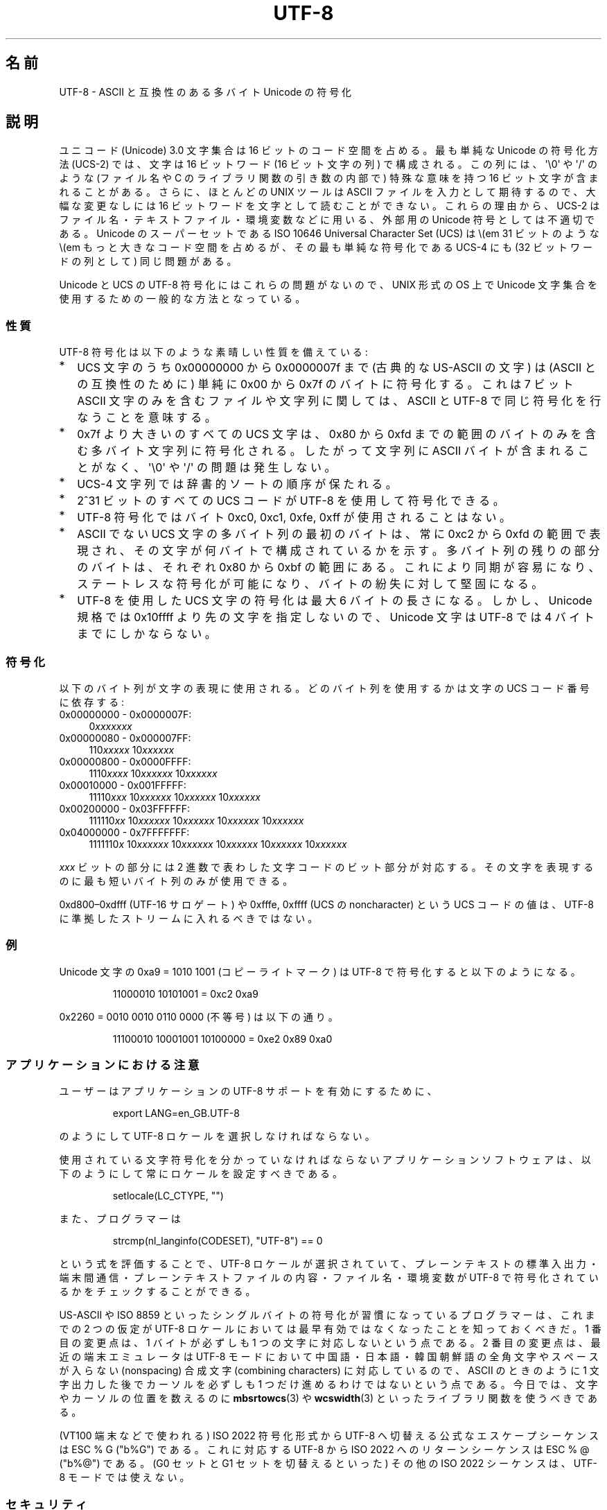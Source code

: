 .\" Copyright (C) Markus Kuhn, 1996, 2001
.\"
.\" %%%LICENSE_START(GPLv2+_DOC_FULL)
.\" This is free documentation; you can redistribute it and/or
.\" modify it under the terms of the GNU General Public License as
.\" published by the Free Software Foundation; either version 2 of
.\" the License, or (at your option) any later version.
.\"
.\" The GNU General Public License's references to "object code"
.\" and "executables" are to be interpreted as the output of any
.\" document formatting or typesetting system, including
.\" intermediate and printed output.
.\"
.\" This manual is distributed in the hope that it will be useful,
.\" but WITHOUT ANY WARRANTY; without even the implied warranty of
.\" MERCHANTABILITY or FITNESS FOR A PARTICULAR PURPOSE.  See the
.\" GNU General Public License for more details.
.\"
.\" You should have received a copy of the GNU General Public
.\" License along with this manual; if not, see
.\" <http://www.gnu.org/licenses/>.
.\" %%%LICENSE_END
.\"
.\" 1995-11-26  Markus Kuhn <mskuhn@cip.informatik.uni-erlangen.de>
.\"      First version written
.\" 2001-05-11  Markus Kuhn <mgk25@cl.cam.ac.uk>
.\"      Update
.\"
.\"*******************************************************************
.\"
.\" This file was generated with po4a. Translate the source file.
.\"
.\"*******************************************************************
.\"
.\" Japanese Version Copyright (c) 1997 HANATAKA Shinya
.\"         all rights reserved.
.\" Translated Thu Jun  3 20:40:01 JST 1997
.\"         by HANATAKA Shinya <hanataka@abyss.rim.or.jp>
.\" Updated (add SECURITY section) & modified Mon Feb 26 2001
.\"         by NAKANO Takeo <nakano@apm.seikei.ac.jp>
.\" Updated & Modified Sun Jul  1 09:28:47 JST 2001
.\"         by Yuichi SATO <ysato@h4.dion.ne.jp>
.\" Updated 2012-05-29, Akihiro MOTOKI <amotoki@gmail.com>
.\"
.TH UTF\-8 7 2014\-06\-13 GNU "Linux Programmer's Manual"
.SH 名前
UTF\-8 \- ASCII と互換性のある多バイト Unicode の符号化
.SH 説明
ユニコード (Unicode) 3.0 文字集合は 16 ビットのコード空間を占める。
最も単純な Unicode の符号化方法 (UCS\-2)
では、文字は 16 ビットワード (16 ビット文字の列) で構成される。
この列には、
\(aq\e0\(aq や \(aq/\(aq のような (ファイル名や C のライブラリ関数の引き数の内部で)
特殊な意味を持つ 16 ビット文字が含まれることがある。
さらに、ほとんどの UNIX ツールは ASCII ファイルを入力として期待するので、
大幅な変更なしには 16 ビットワードを文字として読むことができない。
これらの理由から、UCS\-2 はファイル名・テキストファイル・環境変数などに用いる、
外部用の Unicode 符号としては不適切である。
Unicode のスーパーセットである
ISO 10646 Universal Character Set (UCS)
は \\(em 31 ビットのような \\(em もっと大きなコード空間を占めるが、
その最も単純な符号化である UCS\-4 にも (32 ビットワードの列として) 同じ問題がある。

Unicode と UCS の UTF\-8 符号化にはこれらの問題がないので、
UNIX 形式の OS 上で Unicode 文字集合を使用するための一般的な方法となっている。
.SS 性質
UTF\-8 符号化は以下のような素晴しい性質を備えている:
.TP  0.2i
*
UCS 文字のうち 0x00000000 から 0x0000007f まで (古典的な US\-ASCII の文字) は
(ASCII との互換性のために) 単純に 0x00 から 0x7f のバイトに符号化する。
これは 7 ビット ASCII 文字のみを含むファイルや文字列に関しては、
ASCII と UTF\-8 で同じ符号化を行なうことを意味する。
.TP 
*
0x7f より大きいのすべての
UCS 文字は、 0x80 から 0xfd までの範囲のバイトのみを含む
多バイト文字列に符号化される。
したがって文字列に
ASCII バイトが含まれることがなく、\(aq\e0\(aq や \(aq/\(aq の問題は発生しない。
.TP 
*
UCS\-4 文字列では辞書的ソートの順序が保たれる。
.TP 
*
2^31 ビットのすべての UCS コード が UTF\-8 を使用して符号化できる。
.TP 
*
UTF\-8 符号化ではバイト 0xc0, 0xc1, 0xfe, 0xff が使用されることはない。
.TP 
*
ASCII でない UCS 文字の多バイト列の最初のバイトは、
常に 0xc2 から 0xfd の範囲で表現され、
その文字が何バイトで構成されているかを示す。
多バイト列の残りの部分のバイトは、それぞれ 0x80 から 0xbf の範囲にある。
これにより同期が容易になり、ステートレスな符号化が可能になり、
バイトの紛失に対して堅固になる。
.TP 
*
UTF\-8 を使用した UCS 文字の符号化は最大 6 バイトの長さになる。
しかし、Unicode 規格では 0x10ffff より先の文字を指定しないので、
Unicode 文字は UTF\-8 では 4 バイトまでにしかならない。
.SS 符号化
以下のバイト列が文字の表現に使用される。
どのバイト列を使用するかは文字の UCS コード番号に依存する:
.TP  0.4i
0x00000000 \- 0x0000007F:
0\fIxxxxxxx\fP
.TP 
0x00000080 \- 0x000007FF:
110\fIxxxxx\fP 10\fIxxxxxx\fP
.TP 
0x00000800 \- 0x0000FFFF:
1110\fIxxxx\fP 10\fIxxxxxx\fP 10\fIxxxxxx\fP
.TP 
0x00010000 \- 0x001FFFFF:
11110\fIxxx\fP 10\fIxxxxxx\fP 10\fIxxxxxx\fP 10\fIxxxxxx\fP
.TP 
0x00200000 \- 0x03FFFFFF:
111110\fIxx\fP 10\fIxxxxxx\fP 10\fIxxxxxx\fP 10\fIxxxxxx\fP 10\fIxxxxxx\fP
.TP 
0x04000000 \- 0x7FFFFFFF:
1111110\fIx\fP 10\fIxxxxxx\fP 10\fIxxxxxx\fP 10\fIxxxxxx\fP 10\fIxxxxxx\fP 10\fIxxxxxx\fP
.PP
\fIxxx\fP ビットの部分には 2 進数で表わした文字コードのビット部分が対応する。
その文字を表現するのに最も短いバイト列のみが使用できる。
.PP
0xd800\(en0xdfff (UTF\-16 サロゲート) や
0xfffe, 0xffff (UCS の noncharacter) という UCS コードの値は、
UTF\-8 に準拠したストリームに入れるべきではない。
.SS 例
Unicode 文字の 0xa9 = 1010 1001 (コピーライトマーク) は UTF\-8 で符号化すると
以下のようになる。
.PP
.RS
11000010 10101001 = 0xc2 0xa9
.RE
.PP
0x2260 = 0010 0010 0110 0000 (不等号) は以下の通り。
.PP
.RS
11100010 10001001 10100000 = 0xe2 0x89 0xa0
.RE
.SS アプリケーションにおける注意
ユーザーはアプリケーションの UTF\-8 サポートを有効にするために、
.PP
.RS
export LANG=en_GB.UTF\-8
.RE
.PP
のようにして UTF\-8 ロケールを選択しなければならない。
.PP
使用されている文字符号化を分かっていなければならない
アプリケーションソフトウェアは、
以下のようにして常にロケールを設定すべきである。
.PP
.RS
setlocale(LC_CTYPE, "")
.RE
.PP
また、プログラマーは
.PP
.RS
strcmp(nl_langinfo(CODESET), "UTF\-8") == 0
.RE
.PP
という式を評価することで、
UTF\-8 ロケールが選択されていて、プレーンテキストの標準入出力・端末間通信・
プレーンテキストファイルの内容・ファイル名・環境変数が
UTF\-8 で符号化されているかをチェックすることができる。
.PP
US\-ASCII や ISO 8859
といったシングルバイトの符号化が習慣になっているプログラマーは、
これまでの 2 つの仮定が
UTF\-8 ロケールにおいては最早有効ではなくなったことを知っておくべきだ。
1 番目の変更点は、1 バイトが必ずしも 1 つの文字に対応しないという点である。
2 番目の変更点は、最近の端末エミュレータは
UTF\-8 モードにおいて中国語・日本語・韓国朝鮮語の
全角文字やスペースが入らない (nonspacing)
合成文字 (combining characters) に対応しているので、
ASCII のときのように 1 文字出力した後で
カーソルを必ずしも 1 つだけ進めるわけではないという点である。
今日では、文字やカーソルの位置を数えるのに
\fBmbsrtowcs\fP(3) や \fBwcswidth\fP(3)
といったライブラリ関数を使うべきである。
.PP
(VT100 端末などで使われる) ISO 2022 符号化形式から
UTF\-8 へ切替える公式なエスケープシーケンスは ESC % G ("\x1b%G") である。
これに対応する UTF\-8 から ISO 2022 へのリターンシーケンスは
ESC % @ ("\x1b%@") である。
(G0 セットと G1 セットを切替えるといった)
その他の ISO 2022 シーケンスは、UTF\-8 モードでは使えない。
.SS セキュリティ
Unicode と UCS の規格では、
UTF\-8 の生成者はできるだけ短い形式を用いるよう要求している。
例えば、先頭バイトが 0xc0 であるような 2 バイト列を
生成するのは準拠しているとはいえない。
Unicode 3.1 では、規格に準拠するプログラムは
最短の表現形式ではない入力を受け付けない、という要求事項が追加された。
これはセキュリティ上の理由による。
ユーザー入力がセキュリティ上の危険に対しチェックされる場合、
プログラムは ASCII 版の "/../" や ";" や "NUL" だけをチェックし、
最短に符号化されてないこれらの文字を見過ごしてしまうかもしれないからである。
なぜなら、最短ではない UTF\-8 符号化では、これらの文字を表現するような様々な
ASCII 以外の形式が存在するためである。
.SS 標準
.\" .SH AUTHOR
.\" Markus Kuhn <mgk25@cl.cam.ac.uk>
ISO/IEC 10646\-1:2000, Unicode 3.1, RFC\ 3629, Plan 9.
.SH 関連項目
\fBlocale\fP(1), \fBnl_langinfo\fP(3), \fBsetlocale\fP(3), \fBcharsets\fP(7),
\fBunicode\fP(7)
.SH この文書について
この man ページは Linux \fIman\-pages\fP プロジェクトのリリース 3.79 の一部
である。プロジェクトの説明とバグ報告に関する情報は
http://www.kernel.org/doc/man\-pages/ に書かれている。
